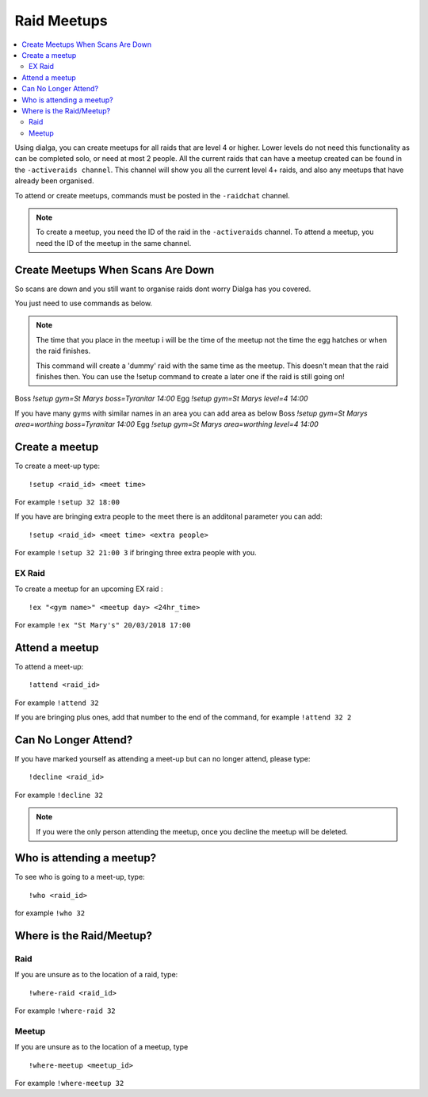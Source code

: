 ************
Raid Meetups
************

.. contents:: :local:

Using dialga, you can create meetups for all raids that are level 4 or higher. Lower levels do not need this functionality as can be completed solo, or need at most 2 people. 
All the current raids that can have a meetup created can be found in the ``-activeraids channel``. This channel will show you all the current level 4+ raids, and also any meetups that have already been organised.

To attend or create meetups, commands must be posted in the ``-raidchat`` channel.

.. note::

	To create a meetup, you need the ID of the raid in the ``-activeraids`` channel. To attend a meetup, you need the ID of the meetup in the same channel.

Create Meetups When Scans Are Down
----------------------------------
So scans are down and you still want to organise raids dont worry Dialga has you covered.

You just need to use commands as below.

.. note::
	The time that you place in the meetup i will be the time of the meetup not the time the egg hatches or when the raid finishes.
	
	This command will create a 'dummy' raid with the same time as the meetup. This doesn't mean that the raid finishes then. You can use the !setup command to create a later one if the raid is still going on!

Boss
`!setup gym=St Marys boss=Tyranitar 14:00`
Egg
`!setup gym=St Marys level=4 14:00`

If you have many gyms with similar names in an area you can add area as below
Boss
`!setup gym=St Marys area=worthing boss=Tyranitar 14:00`
Egg
`!setup gym=St Marys area=worthing level=4 14:00`

Create a meetup
---------------

To create a meet-up type:

::

	!setup <raid_id> <meet time>  
	
For example ``!setup 32 18:00``

If you have are bringing extra people to the meet there is an additonal parameter you can add:

::

	!setup <raid_id> <meet time> <extra people>
	
For example ``!setup 32 21:00 3`` if bringing three extra people with you.

EX Raid
~~~~~~~

To create a meetup for an upcoming EX raid :

::

	!ex "<gym name>" <meetup day> <24hr_time>
	
For example ``!ex "St Mary's" 20/03/2018 17:00``

Attend a meetup
---------------

To attend a meet-up:

::

	!attend <raid_id>
	
For example ``!attend 32``

If you are bringing plus ones, add that number to the
end of the command, for example ``!attend 32 2``

Can No Longer Attend?
---------------------

If you have marked yourself as attending a meet-up but can no longer
attend, please type:

::

	!decline <raid_id> 
	
For example ``!decline 32``

.. note::

	If you were the only person attending the meetup, once you decline the meetup will be deleted.

Who is attending a meetup?
--------------------------

To see who is going to a meet-up, type:

::

	!who <raid_id>
	
for example ``!who 32``

Where is the Raid/Meetup?
-------------------------

Raid
~~~~

If you are unsure as to the location of a raid, type:

::

	!where-raid <raid_id>
	
For example ``!where-raid 32``

Meetup
~~~~~~

If you are unsure as to the location of a meetup, type

::

	!where-meetup <meetup_id> 
	
For example ``!where-meetup 32``
